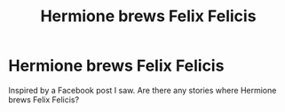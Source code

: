 #+TITLE: Hermione brews Felix Felicis

* Hermione brews Felix Felicis
:PROPERTIES:
:Author: pinkkittenfluff
:Score: 1
:DateUnix: 1606176783.0
:DateShort: 2020-Nov-24
:FlairText: Request
:END:
Inspired by a Facebook post I saw. Are there any stories where Hermione brews Felix Felicis?

